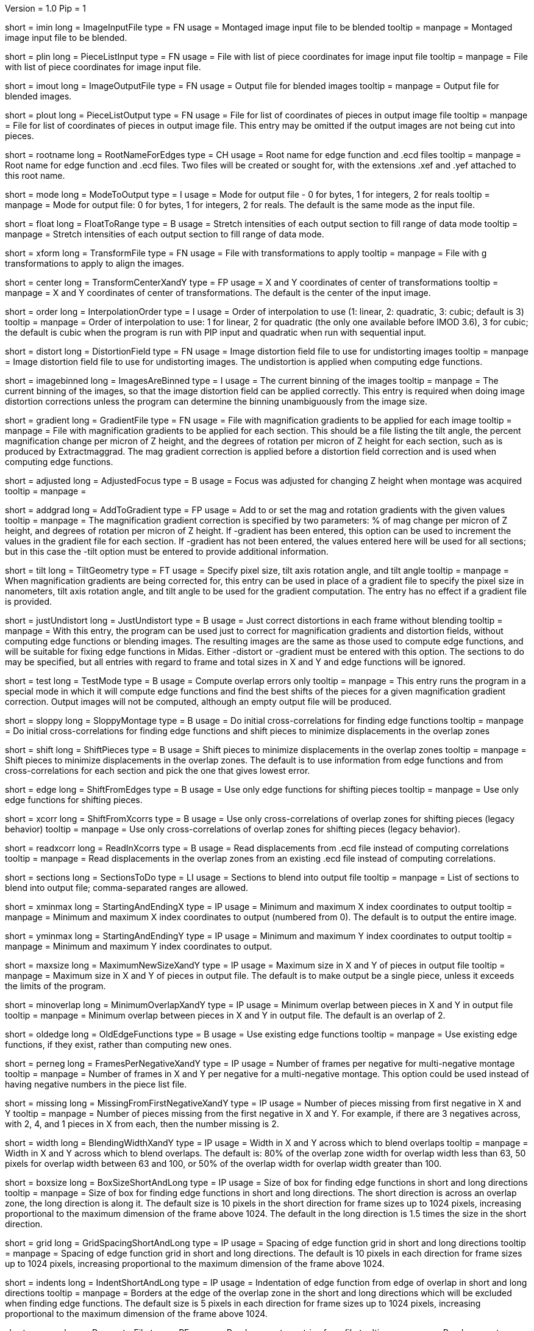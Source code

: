 Version = 1.0
Pip = 1
[Field = ImageInputFile]
short = imin
long = ImageInputFile
type = FN
usage = Montaged image input file to be blended
tooltip = 
manpage = Montaged image input file to be blended.

[Field = PieceListInput]
short = plin
long = PieceListInput
type = FN
usage = File with list of piece coordinates for image input file
tooltip = 
manpage = File with list of piece coordinates for image input file.

[Field = ImageOutputFile]
short = imout
long = ImageOutputFile
type = FN
usage = Output file for blended images
tooltip = 
manpage = Output file for blended images.

[Field = PieceListOutput]
short = plout
long = PieceListOutput
type = FN
usage = File for list of coordinates of pieces in output image file
tooltip = 
manpage = File for list of coordinates of pieces in output image file.  This
entry may be omitted if the output images are not being cut into pieces.

[Field = RootNameForEdges]
short = rootname
long = RootNameForEdges
type = CH
usage = Root name for edge function and .ecd files
tooltip = 
manpage = Root name for edge function and .ecd files.  Two files will be
created or sought for, with the extensions .xef and .yef attached to this root
name.

[Field = ModeToOutput]
short = mode
long = ModeToOutput
type = I
usage = Mode for output file - 0 for bytes, 1 for integers, 2 for reals
tooltip = 
manpage = Mode for output file: 0 for bytes, 1 for integers, 2 for reals.  The
default is the same mode as the input file.

[Field = FloatToRange]
short = float
long = FloatToRange
type = B
usage = Stretch intensities of each output section to fill range of data mode
tooltip = 
manpage = Stretch intensities of each output section to fill range of data
mode.

[Field = TransformFile]
short = xform
long = TransformFile
type = FN
usage = File with transformations to apply
tooltip = 
manpage = File with g transformations to apply to align the images.

[Field = TransformCenterXandY]
short = center
long = TransformCenterXandY
type = FP
usage = X and Y coordinates of center of transformations
tooltip = 
manpage = X and Y coordinates of center of transformations.  The default is the
center of the input image.

[Field = InterpolationOrder]
short = order
long = InterpolationOrder
type = I
usage = Order of interpolation to use (1: linear, 2: quadratic, 3: cubic;
default is 3)
tooltip = 
manpage = Order of interpolation to use: 1 for linear, 2 for quadratic (the 
only one available before IMOD 3.6), 3 for cubic; the default is cubic when
the program is run with PIP input and quadratic when run with sequential
input.

[Field = DistortionField]
short = distort
long = DistortionField
type = FN
usage = Image distortion field file to use for undistorting images
tooltip = 
manpage = Image distortion field file to use for undistorting images.  The 
undistortion is applied when computing edge functions.

[Field = ImagesAreBinned]
short = imagebinned
long = ImagesAreBinned
type = I
usage = The current binning of the images
tooltip = 
manpage = The current binning of the images, so that the image distortion
field can be applied correctly.  This entry is required when doing image
distortion corrections unless
the program can determine the binning unambiguously from the image size.

[Field = GradientFile]
short  = gradient
long = GradientFile
type = FN
usage = File with magnification gradients to be applied for each image
tooltip = 
manpage = File with magnification gradients to be applied for each section.
This should be a file listing the tilt angle, the percent magnification change
per micron of Z height, and the degrees of rotation per micron of Z height
for each section, such as is produced by Extractmaggrad.  The mag gradient
correction is applied before a distortion field correction and is used when
computing edge functions.

[Field = AdjustedFocus]
short = adjusted
long = AdjustedFocus
type = B
usage = Focus was adjusted for changing Z height when montage was acquired
tooltip = 
manpage = 

[Field = AddToGradient]
short = addgrad
long = AddToGradient
type = FP
usage = Add to or set the mag and rotation gradients with the given values
tooltip =
manpage = The magnification gradient correction is specified by
two parameters: % of mag change per micron of Z height, and degrees of
rotation per micron of Z height.  If -gradient has been entered, this option
can be used to increment the values in the gradient file for each section. 
If -gradient has
not been entered, the values entered here will be used for all sections; but in
this case the -tilt option must be entered to provide additional information.

[Field = TiltGeometry]
short = tilt
long = TiltGeometry
type = FT
usage = Specify pixel size, tilt axis rotation angle, and tilt angle
tooltip =
manpage = When magnification gradients are being corrected for, this entry 
can be used in place of a gradient file to specify the 
pixel size in nanometers, tilt axis rotation angle, and tilt angle to be used
for the gradient computation.  The entry has no effect if a gradient file is
provided.

[Field = JustUndistort]
short = justUndistort
long = JustUndistort
type = B
usage = Just correct distortions in each frame without blending
tooltip =
manpage = With this entry, the program can be used just to correct for 
magnification gradients and distortion fields, without computing edge functions
or blending images.  The resulting images are the same as those used to 
compute edge functions, and will be suitable for fixing edge functions in 
Midas.  Either -distort or -gradient must be entered with this option.  The
sections to do may be specified, but all entries with regard to frame and total
sizes in X and Y and edge functions will be ignored.

[Field = TestMode]
short = test
long = TestMode
type = B
usage = Compute overlap errors only
tooltip =
manpage = This entry runs the program in a special mode in which it will 
compute edge functions and find the best shifts of the pieces for a given
magnification gradient correction.  Output images will not be computed, 
although an empty output file will be produced.

[Field = SloppyMontage]
short = sloppy
long = SloppyMontage
type = B
usage = Do initial cross-correlations for finding edge functions
tooltip = 
manpage = Do initial cross-correlations for finding edge functions and shift
pieces to minimize displacements in the overlap zones

[Field = ShiftPieces]
short = shift
long = ShiftPieces
type = B
usage = Shift pieces to minimize displacements in the overlap zones
tooltip = 
manpage = Shift pieces to minimize displacements in the overlap zones.  The
default is to use information from edge functions and from cross-correlations
for each section and pick the one that gives lowest error.

[Field = ShiftFromEdges]
short = edge
long = ShiftFromEdges
type = B
usage = Use only edge functions for shifting pieces
tooltip = 
manpage = Use only edge functions for shifting pieces.

[Field = ShiftFromXcorrs]
short = xcorr
long = ShiftFromXcorrs
type = B
usage = Use only cross-correlations of overlap zones for shifting pieces 
(legacy behavior)
tooltip = 
manpage = Use only cross-correlations of overlap zones for shifting pieces 
(legacy behavior).

[Field = ReadInXcorrs]
short = readxcorr
long = ReadInXcorrs
type = B
usage = Read displacements from .ecd file instead of computing correlations
tooltip = 
manpage = Read displacements in the overlap zones from an existing .ecd file
instead of computing correlations.

[Field = SectionsToDo]
short = sections
long = SectionsToDo
type = LI
usage = Sections to blend into output file
tooltip = 
manpage = List of sections to blend into output file; comma-separated ranges
are allowed.

[Field = StartingAndEndingX]
short = xminmax
long = StartingAndEndingX
type = IP
usage = Minimum and maximum X index coordinates to output
tooltip = 
manpage = Minimum and maximum X index coordinates to output (numbered from 0).
The default is to output the entire image.

[Field = StartingAndEndingY]
short = yminmax
long = StartingAndEndingY
type = IP
usage = Minimum and maximum Y index coordinates to output
tooltip = 
manpage = Minimum and maximum Y index coordinates to output.

[Field = MaximumNewSizeXandY]
short = maxsize
long = MaximumNewSizeXandY
type = IP
usage = Maximum size in X and Y of pieces in output file
tooltip = 
manpage = Maximum size in X and Y of pieces in output file.  The default is to
make output be a single piece, unless it exceeds the limits of the program.

[Field = MinimumOverlapXandY]
short = minoverlap
long = MinimumOverlapXandY
type = IP
usage = Minimum overlap between pieces in X and Y in output file
tooltip = 
manpage = Minimum overlap between pieces in X and Y in output file.  The
default is an overlap of 2.

[Field = OldEdgeFunctions]
short = oldedge
long = OldEdgeFunctions
type = B
usage = Use existing edge functions
tooltip = 
manpage = Use existing edge functions, if they exist, rather than computing new
ones.

[Field = FramesPerNegativeXandY]
short = perneg
long = FramesPerNegativeXandY
type = IP
usage = Number of frames per negative for multi-negative montage
tooltip = 
manpage = Number of frames in X and Y per negative for a multi-negative 
montage.  This option could be used instead of having negative numbers in the
piece list file.

[Field = MissingFromFirstNegativeXandY]
short = missing
long = MissingFromFirstNegativeXandY
type = IP
usage = Number of pieces missing from first negative in X and Y
tooltip = 
manpage = Number of pieces missing from the first negative in X and Y.  For
example, if there are 3 negatives across, with 2, 4, and 1 pieces in X
from each, then the number missing is 2.

[Field = BlendingWidthXandY]
short = width
long = BlendingWidthXandY
type = IP
usage = Width in X and Y across which to blend overlaps
tooltip = 
manpage = Width in X and Y across which to blend overlaps.  The default is:
80% of the overlap zone width for overlap width less than 63,
50 pixels for overlap width between 63 and 100, or
50% of the overlap width for overlap width greater than 100.

[Field = BoxSizeShortAndLong]
short = boxsize
long = BoxSizeShortAndLong
type = IP
usage = Size of box for finding edge functions in short and long directions
tooltip = 
manpage = Size of box for finding edge functions in short and long directions.
The short direction is across an overlap zone, the long direction is along it.
The default size is 10 pixels in the short direction for frame sizes up to 
1024 pixels, increasing proportional to the maximum dimension of the frame 
above 1024.  The default in the long direction is 1.5 times the size in the 
short direction.

[Field = GridSpacingShortAndLong]
short = grid
long = GridSpacingShortAndLong
type = IP
usage = Spacing of edge function grid in short and long directions
tooltip = 
manpage = Spacing of edge function grid in short and long directions.  The
default is 10 pixels in each direction for frame sizes up to 1024 pixels,
increasing proportional to the maximum dimension of the frame above 1024.

[Field = IndentShortAndLong]
short = indents
long = IndentShortAndLong
type = IP
usage = Indentation of edge function from edge of overlap in short and long 
directions
tooltip = 
manpage = Borders at the edge of the overlap zone in the short and long 
directions which will be excluded when finding edge functions.  The default
size is 5 pixels in each direction for frame sizes up to 1024 pixels,
increasing proportional to the maximum dimension of the frame above 1024.

[Field = ParameterFile]
short = param
long = ParameterFile
type = PF
usage = Read parameter entries from file
tooltip = 
manpage = Read parameter entries as keyword-value pairs from a parameter file.

[Field = usage]
short = help
long = usage
type = B
usage = Print help output
tooltip = 
manpage = Print help output.

